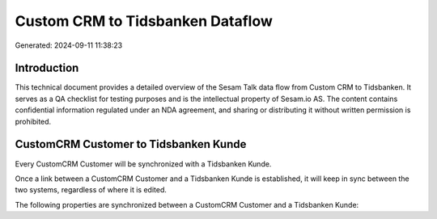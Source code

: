 =================================
Custom CRM to Tidsbanken Dataflow
=================================

Generated: 2024-09-11 11:38:23

Introduction
------------

This technical document provides a detailed overview of the Sesam Talk data flow from Custom CRM to Tidsbanken. It serves as a QA checklist for testing purposes and is the intellectual property of Sesam.io AS. The content contains confidential information regulated under an NDA agreement, and sharing or distributing it without written permission is prohibited.

CustomCRM Customer to Tidsbanken Kunde
--------------------------------------
Every CustomCRM Customer will be synchronized with a Tidsbanken Kunde.

Once a link between a CustomCRM Customer and a Tidsbanken Kunde is established, it will keep in sync between the two systems, regardless of where it is edited.

The following properties are synchronized between a CustomCRM Customer and a Tidsbanken Kunde:

.. list-table::
   :header-rows: 1

   * - CustomCRM Customer Property
     - Tidsbanken Kunde Property
     - Tidsbanken Data Type

